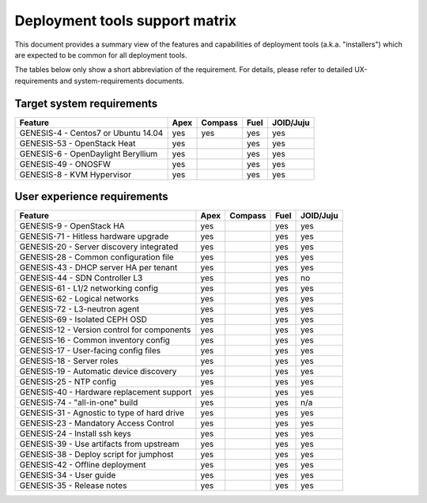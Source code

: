 ===============================
Deployment tools support matrix
===============================

This document provides a summary view of the features and capabilities of deployment
tools (a.k.a. "installers") which are expected to be common for all deployment tools.

The tables below only show a short abbreviation of the requirement. For details,
please refer to detailed UX-requirements and system-requirements documents.


Target system requirements
--------------------------

+----------------------------------------------+------------+-----------+------------+------------+
| Feature                                      | Apex       | Compass   | Fuel       | JOID/Juju  |
+==============================================+============+===========+============+============+
| GENESIS-4  - Centos7 or Ubuntu 14.04         | yes        | yes       | yes        | yes        |
+----------------------------------------------+------------+-----------+------------+------------+
| GENESIS-53 - OpenStack Heat                  | yes        |           | yes        | yes        |
+----------------------------------------------+------------+-----------+------------+------------+
| GENESIS-6  - OpenDaylight Beryllium          | yes        |           | yes        | yes        |
+----------------------------------------------+------------+-----------+------------+------------+
| GENESIS-49 - ONOSFW                          | yes        |           | yes        | yes        |
+----------------------------------------------+------------+-----------+------------+------------+
| GENESIS-8  - KVM Hypervisor                  | yes        |           | yes        | yes        |
+----------------------------------------------+------------+-----------+------------+------------+


User experience requirements
----------------------------

+----------------------------------------------+------------+-----------+------------+------------+
| Feature                                      | Apex       | Compass   | Fuel       | JOID/Juju  |
+==============================================+============+===========+============+============+
| GENESIS-9  - OpenStack HA                    | yes        |           | yes        | yes        |
+----------------------------------------------+------------+-----------+------------+------------+
| GENESIS-71 - Hitless hardware upgrade        | yes        |           | yes        | yes        |
+----------------------------------------------+------------+-----------+------------+------------+
| GENESIS-20 - Server discovery integrated     | yes        |           | yes        | yes        |
+----------------------------------------------+------------+-----------+------------+------------+
| GENESIS-28 - Common configuration file       | yes        |           | yes        | yes        |
+----------------------------------------------+------------+-----------+------------+------------+
| GENESIS-43 - DHCP server HA per tenant       | yes        |           | yes        | yes        |
+----------------------------------------------+------------+-----------+------------+------------+
| GENESIS-44 - SDN Controller L3               | yes        |           | yes        | no         |
+----------------------------------------------+------------+-----------+------------+------------+
| GENESIS-61 - L1/2 networking config          | yes        |           | yes        | yes        |
+----------------------------------------------+------------+-----------+------------+------------+
| GENESIS-62 - Logical networks                | yes        |           | yes        | yes        |
+----------------------------------------------+------------+-----------+------------+------------+
| GENESIS-72 - L3-neutron agent                | yes        |           | yes        | yes        |
+----------------------------------------------+------------+-----------+------------+------------+
| GENESIS-69 - Isolated CEPH OSD               | yes        |           | yes        | yes        |
+----------------------------------------------+------------+-----------+------------+------------+
| GENESIS-12 - Version control for components  | yes        |           | yes        | yes        |
+----------------------------------------------+------------+-----------+------------+------------+
| GENESIS-16 - Common inventory config         | yes        |           | yes        | yes        |
+----------------------------------------------+------------+-----------+------------+------------+
| GENESIS-17 - User-facing config files        | yes        |           | yes        | yes        |
+----------------------------------------------+------------+-----------+------------+------------+
| GENESIS-18 - Server roles                    | yes        |           | yes        | yes        |
+----------------------------------------------+------------+-----------+------------+------------+
| GENESIS-19 - Automatic device discovery      | yes        |           | yes        | yes        |
+----------------------------------------------+------------+-----------+------------+------------+
| GENESIS-25 - NTP config                      | yes        |           | yes        | yes        |
+----------------------------------------------+------------+-----------+------------+------------+
| GENESIS-40 - Hardware replacement support    | yes        |           | yes        | yes        |
+----------------------------------------------+------------+-----------+------------+------------+
| GENESIS-74 - "all-in-one" build              | yes        |           | yes        | n/a        |
+----------------------------------------------+------------+-----------+------------+------------+
| GENESIS-31 - Agnostic to type of hard drive  | yes        |           | yes        | yes        |
+----------------------------------------------+------------+-----------+------------+------------+
| GENESIS-23 - Mandatory Access Control        | yes        |           | yes        | yes        |
+----------------------------------------------+------------+-----------+------------+------------+
| GENESIS-24 - Install ssh keys                | yes        |           | yes        | yes        |
+----------------------------------------------+------------+-----------+------------+------------+
| GENESIS-39 - Use artifacts from upstream     | yes        |           | yes        | yes        |
+----------------------------------------------+------------+-----------+------------+------------+
| GENESIS-38 - Deploy script for jumphost      | yes        |           | yes        | yes        |
+----------------------------------------------+------------+-----------+------------+------------+
| GENESIS-42 - Offline deployment              | yes        |           | yes        | yes        |
+----------------------------------------------+------------+-----------+------------+------------+
| GENESIS-34 - User guide                      | yes        |           | yes        | yes        |
+----------------------------------------------+------------+-----------+------------+------------+
| GENESIS-35 - Release notes                   | yes        |           | yes        | yes        |
+----------------------------------------------+------------+-----------+------------+------------+

